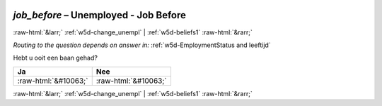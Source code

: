 .. _w5d-job_before: 

 
 .. role:: raw-html(raw) 
        :format: html 
 
`job_before` – Unemployed - Job Before
=================================================== 


:raw-html:`&larr;` :ref:`w5d-change_unempl` | :ref:`w5d-beliefs1` :raw-html:`&rarr;` 
 
*Routing to the question depends on answer in:* :ref:`w5d-EmploymentStatus and leeftijd` 

Hebt u ooit een baan gehad?
 
.. csv-table:: 
   :delim: | 
   :header: Ja|Nee
 
           :raw-html:`&#10063;`|:raw-html:`&#10063;` 

.. image:: ../_screenshots/w5-job_before.png 


:raw-html:`&larr;` :ref:`w5d-change_unempl` | :ref:`w5d-beliefs1` :raw-html:`&rarr;` 
 
